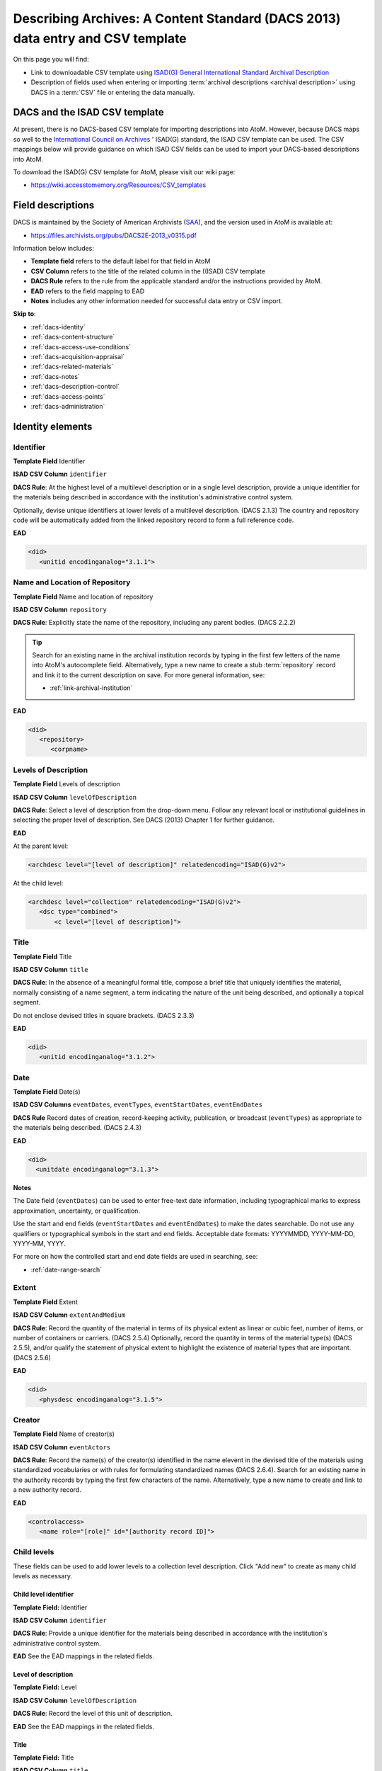 .. _dacs-template:

===============================================================================
Describing Archives: A Content Standard (DACS 2013) data entry and CSV template
===============================================================================

On this page you will find:

* Link to downloadable CSV template using
  `ISAD(G) General International Standard Archival Description <http://www.ica.org/10207/standards/isadg-general-international-standard-archival-description-second-edition.html>`_
* Description of fields used when entering or importing
  :term:`archival descriptions <archival description>` using DACS
  in a :term:`CSV` file or entering the data manually.

.. seealso::

   * :ref:`archival-descriptions`
   * :ref:`csv-import`
   * :ref:`import-xml`
   * :ref:`export-xml`
   * :ref:`cli-import-export`


DACS and the ISAD CSV template
==============================

At present, there is no DACS-based CSV template for importing descriptions
into  AtoM. However, because DACS maps so well to the `International Council
on Archives <http://www.ica.org/>`_ ' ISAD(G) standard, the ISAD CSV template
can be used.  The CSV mappings below will provide guidance on which ISAD CSV
fields can be used to  import your DACS-based descriptions into AtoM.

To download the ISAD(G) CSV template for AtoM, please visit our wiki page:

* https://wiki.accesstomemory.org/Resources/CSV_templates

Field descriptions
==================

DACS is maintained by the Society of American Archivists 
(`SAA <http://www2.archivists.org>`__), and the version used in AtoM is 
available at:

* https://files.archivists.org/pubs/DACS2E-2013_v0315.pdf

Information below includes:

* **Template field** refers to the default label for that field in AtoM
* **CSV Column** refers to the title of the related column in the ((ISAD) CSV
  template
* **DACS Rule** refers to the rule from the applicable standard and/or the
  instructions provided by AtoM.
* **EAD** refers to the field mapping to EAD
* **Notes** includes any other information needed for successful data entry or
  CSV import.

**Skip to**:

* :ref:`dacs-identity`
* :ref:`dacs-content-structure`
* :ref:`dacs-access-use-conditions`
* :ref:`dacs-acquisition-appraisal`
* :ref:`dacs-related-materials`
* :ref:`dacs-notes`
* :ref:`dacs-description-control`
* :ref:`dacs-access-points`
* :ref:`dacs-administration`

.. _dacs-identity:

Identity elements
=================

.. image:: images/dacs-identity-elements.*
   :align: center
   :width: 80%
   :alt: An image of the data entry fields in the DACS Identity elements.

.. _dacs-identifier:

Identifier
----------

**Template Field** Identifier

**ISAD CSV Column** ``identifier``

**DACS Rule**: At the highest level of a multilevel description or in a single
level description, provide a unique identifier for the materials being
described in accordance with the institution's administrative control system.

Optionally, devise unique identifiers at lower levels of a multilevel
description. (DACS 2.1.3) The country and repository code will be
automatically added from the linked repository record to form a full reference
code.

**EAD**

.. code-block:: xml

   <did>
      <unitid encodinganalog="3.1.1">

.. _dacs-repository:

Name and Location of Repository
-------------------------------

**Template Field** Name and location of repository

**ISAD CSV Column** ``repository``

**DACS Rule**: Explicitly state the name of the repository, including any
parent bodies. (DACS 2.2.2) 

.. TIP:: 

   Search for an existing name in the archival institution records by typing
   in the first few letters of the name into AtoM's autocomplete field.
   Alternatively, type a new name to create a stub :term:`repository` record
   and link it to the current description on save. For more general
   information, see:

   * :ref:`link-archival-institution`

**EAD**

.. code-block:: xml

   <did>
      <repository>
         <corpname>

.. _dacs-levels-of-description:

Levels of Description
---------------------

**Template Field** Levels of description

**ISAD CSV Column** ``levelOfDescription``

**DACS Rule**: Select a level of description from the drop-down menu. Follow
any relevant local or institutional guidelines in selecting the proper level
of description. See DACS (2013) Chapter 1 for further guidance.

**EAD**

At the parent level:

.. code-block:: xml

   <archdesc level="[level of description]" relatedencoding="ISAD(G)v2">


At the child level:

.. code-block:: xml

   <archdesc level="collection" relatedencoding="ISAD(G)v2">
      <dsc type="combined">
          <c level="[level of description]">

.. _dacs-title:

Title
-----

**Template Field** Title

**ISAD CSV Column** ``title``

**DACS Rule**: In the absence of a meaningful formal title, compose a brief
title that uniquely identifies the material, normally consisting of a name
segment, a term indicating the nature of the unit being described, and
optionally a topical segment.

Do not enclose devised titles in square brackets. (DACS 2.3.3)

**EAD**

.. code-block:: xml

   <did>
      <unitid encodinganalog="3.1.2">

.. _dacs-date:

Date
----

**Template Field** Date(s)

**ISAD CSV Columns** ``eventDates``, ``eventTypes``, ``eventStartDates``, ``eventEndDates``

**DACS Rule** Record dates of creation, record-keeping activity, publication,
or broadcast (``eventTypes``) as appropriate to the materials being described.
(DACS 2.4.3)

**EAD**

.. code-block:: xml

   <did>
     <unitdate encodinganalog="3.1.3">

**Notes**

The Date field (``eventDates``) can be used to enter free-text date
information, including typographical marks to express approximation,
uncertainty, or qualification. 

Use the start and end fields (``eventStartDates`` and ``eventEndDates``) to 
make the dates searchable. Do not use any qualifiers or typographical symbols 
in the start and end fields. Acceptable date formats: YYYYMMDD, YYYY-MM-DD, 
YYYY-MM, YYYY.

For more on how the controlled start and end date fields are used in searching, 
see: 

* :ref:`date-range-search`

.. _dacs-extent:

Extent
------

**Template Field** Extent

**ISAD CSV Column** ``extentAndMedium``

**DACS Rule**: Record the quantity of the material in terms of its physical
extent as linear or cubic feet, number of items, or number of containers or
carriers. (DACS 2.5.4) Optionally, record the quantity in terms of the
material type(s) (DACS 2.5.5), and/or qualify the statement of physical extent
to highlight the existence of material types that are important. (DACS 2.5.6)

**EAD**

.. code-block:: xml

   <did>
      <physdesc encodinganalog="3.1.5">

.. _dacs-creator:

Creator
-------

**Template Field** Name of creator(s)

**ISAD CSV Column** ``eventActors``

**DACS Rule**: Record the name(s) of the creator(s) identified in the name
elevent in the devised title of the materials using standardized vocabularies
or with rules for formulating standardized names (DACS 2.6.4). Search for an
existing name in the authority records by typing the first few characters of
the name. Alternatively, type a new name to create and link to a new authority
record.

**EAD**

.. code-block:: xml

   <controlaccess>
      <name role="[role]" id="[authority record ID]">

.. _dacs-child-levels:

Child levels
---------------------

These fields can be used to add lower levels to a collection level
description. Click "Add new" to create as many child levels as necessary.

Child level identifier
++++++++++++++++++++++

**Template Field:** Identifier

**ISAD CSV Column** ``identifier``

**DACS Rule**: Provide a unique identifier for the materials being described
in accordance with the institution's administrative control system.

**EAD** See the EAD mappings in the related fields.

Level of description
++++++++++++++++++++

**Template Field:** Level

**ISAD CSV Column** ``levelOfDescription``

**DACS Rule**: Record the level of this unit of description.

**EAD** See the EAD mappings in the related fields.

Title
+++++

**Template Field:** Title

**ISAD CSV Column** ``title``

**DACS Rule**: In the absence of a meaningful formal title, compose a brief
title that uniquely identifies the material.

**EAD** See the EAD mappings in the related fields above.

Date
++++

**Template Field:** Date

**ISAD CSV Column** ``eventDates``

.. IMPORTANT::
  
  To include child levels in the ISAD CSV for import, the ``parentId`` column
  must contain the legacy ID of the parent record. For example, if the parent
  record has the legacy ID *249* recorded in the ``legacyId`` column, the
  child record must have the number *249* in the ``parentId`` column, as shown
  in the table here:

    +--------------------+------------+----------+
    | title              | legacyId   | parentId |
    +====================+============+==========+
    | DACS parent level  | 249        |          |
    +--------------------+------------+----------+
    | DACS child level   | 250        | 249      |
    +--------------------+------------+----------+

**DACS Rule:** Record a date of creation.

**EAD** See the EAD mappings in the related fields above.


:ref:`Back to the top <dacs-template>`

.. _dacs-content-structure:

Content and structure elements
==============================

.. figure:: images/dacs-content-structure-elements.*
   :align: center
   :figwidth: 50%
   :width: 100%
   :alt: Data entry fields in the DACS content and structure elements.

   The data entry fields for the content and structure elements of the DACS
   archival description edit template.

.. _dacs-scope:

Scope and content
-----------------

**Template Field** Scope and content

**ISAD CSV Column** ``scopeAndContent``

**DACS Rule**: Record information about the nature of the materials and
activities being reflected in the unit being described to enable users to
judge its relevance, including information about functions, activities,
transactions, and processes; documentary form(s) or intellectual
characteristics; content dates; geographic areas and places; subject matter;
completeness of the materials; or any other information that assists the user
in evaluating the relevance of the materials. (DACS 3.1)

**EAD**

.. code-block:: xml

   <scopecontent encodinganalog="3.3.1">
      <p>

.. _dacs-arrangement:

System of Arrangement
---------------------

**Template Field** System of arrangement

**ISAD CSV Column** ``arrangement``

**DACS Rule**: Describe the current arrangement of the materials in terms of
the various aggregations within it and their relationships. (DACS 3.2.3)

**EAD**

.. code-block:: xml

   <scopecontent encodinganalog="3.3.4">
      <p>

:ref:`Back to the top <dacs-template>`

.. _dacs-access-use-conditions:

Conditions of access and use elements
=====================================

.. figure:: images/dacs-access-use-elements.*
   :align: center
   :figwidth: 50%
   :width: 100%
   :alt: Data entry fields in the DACS conditions of access and use elements

   The data entry fields for the conditions of access and use elements of the
   DACS archival description edit template.

.. _dacs-conditions-governing-access:

Conditions governing access
---------------------------

**Template Field** Conditions governing access

**ISAD CSV Column** ``accessConditions``

**DACS Rule**: Give information about any restrictions on access to the unit
being described (or parts thereof) as a result of the nature of the
information therein or statutory/contractual requirements. As appropriate,
specify the details of the restriction. If there are no restrictions, state
that fact. (DACS 4.1.5)

**EAD**

.. code-block:: xml

   <scopecontent encodinganalog="3.4.1">
      <p>

.. _dacs-physical-access:

Physical access
---------------

**Template Field** Physical access

**ISAD CSV Column** ``physicalCharacteristics``

**DACS Rule**: Provide information about the physical characteristics or
condition of the unit being described that limit access to it or restrict its
use. (DACS 4.2.5)

**EAD**

.. code-block:: xml

   <scopecontent encodinganalog="3.4.3">
      <p>

.. _dacs-technical-access:

Technical access
----------------

**Template Field** Technical access

**ISAD CSV Column** Not mapped to ISAD(G) CSV template

**DACS Rule**: Provide information about any special equipment required to
view or access the unit being described, if it is not clear from the Extent
element. (DACS 4.3.5)

**EAD** Not mapped to EAD.

.. _dacs-reproduction-use:

Conditions governing reproduction and use
-----------------------------------------

**Template Field** Conditions governing reproduction and use

**ISAD CSV Column** ``reproductionConditions``

**DACS Rule**: Give information about copyright status and any other
conditions governing the reproduction, publication, and further use (e.g.,
display, public screening, broadcast, etc.) of the unit being described after
access has been provided. (DACS 4.4.5)

**EAD**

.. code-block:: xml

   <scopecontent encodinganalog="3.4.2">
      <p>

.. _dacs-language:

Languages of the material
-------------------------

**Template Field** Languages of the material

**ISAD CSV Column** ``language``

.. NOTE::

   Use a two-letter language code from
   `ISO 639-1 <http://www.loc.gov/standards/iso639-2/php/code_list.php>`_ when
   importing from CSV.

**DACS Rule**: Record the language(s) of the materials being described. (DACS 
4.5.2)

**EAD**

.. code-block:: xml

   <did>
      <langmaterial encodinganalog="3.4.3">
         <language langcode="[ISO code]">

.. _dacs-script:

Scripts of the material
-----------------------

**Template Field** Scripts of the material

**ISAD CSV Column** ``script``

.. NOTE::

   Use a four-letter script code from
   `ISO 15924 <http://www.unicode.org/iso15924/iso15924-codes.html>`_ when
   importing from CSV.

**DACS Rule**: Record the scripts(s) of the materials being described.

**EAD**

.. code-block:: xml

   <did>
      <langmaterial encodinganalog="3.4.3">
         <language scriptcode="[ISO code]">

.. _dacs-language-script-notes:

Language and script notes
-------------------------

**Template Field** Language and script notes

**ISAD CSV Column** ``languageNotes``

**DACS Rule**: Record information about any distinctive alphabets, scripts,
symbol systems, or abbreviations employed (DACS 4.5.3). If there is no
language content, record “no linguistic content.” (DACS 4.5.4)

**EAD**

.. code-block:: xml

   <did>
      <langmaterial encodinganalog="3.4.3">

.. _dacs-finding-aids:

Finding aids
------------

**Template Field** Finding aids

**ISAD CSV Column** ``findingAids``

**DACS Rule**: Record information about any existing finding aids that provide
information relating to the context and contents of the unit being described
including any relevant information about its location or availability, and any
other information necessary to assist the user in evaluating its usefulness.
Include finding aids prepared by the creator (e.g., registers, indexes, etc.)
that are part of the unit being described. (DACS 4.6.2)

**EAD**

.. code-block:: xml

   <otherfindaid encodinganalog="3.4.5">
      <p>

:ref:`Back to the top <dacs-template>`

.. _dacs-acquisition-appraisal:

Acquisition and appraisal elements
==================================

.. figure:: images/dacs-acquisition-appraisal-elements.*
   :align: center
   :figwidth: 50%
   :width: 100%
   :alt: Data entry fields in the DACS acquisition and appraisal elements

   The data entry fields for the acquisition and appraisal elements of the
   DACS archival description edit template.

.. _dacs-custodial-history:

Custodial history
-----------------

**Template Field** Custodial history

**ISAD CSV Column** ``archivalHistory``

**DACS Rule**:  Record the successive transfers of ownership, responsibility,
or custody or control of the unit being described from the time it left the
possession of the creator until its acquisition by the repository, along with
the dates thereof, insofar as this information can be ascertained and is
significant to the user’s understanding of the authenticity. (DACS 5.1.3)

**EAD**

.. code-block:: xml

   <custodhist encodinganalog="3.2.3">
      <p>

.. _dacs-source-acquisition-transfer:

Immediate source of acquisition or transfer
-------------------------------------------

**Template Field** Immediate source of acquisition or transfer

**ISAD CSV Column** ``acquisition``

**DACS Rule**: Record the source(s) from which the materials being described
were acquired, the date(s) of acquisition, and the method of acquisition, if
this information is not confidential. (DACS 5.2.3)

**EAD**

.. code-block:: xml

   <acqinfo encodinganalog="3.2.4">
      <p>

.. _dacs-appraisal-information:

Appraisal, destruction and scheduling information
-------------------------------------------------

**Template Field** Appraisal, destruction and scheduling information

**ISAD CSV Column** ``appraisal``

**DACS Rule**: Where the destruction or retention of archival materials has a
bearing on the interpretation and use of the unit being described, provide
information about the materials destroyed or retained and provide the
reason(s) for the appraisal decision(s), where known. (DACS 5.3.4)

**EAD**

.. code-block:: xml

   <appraisal encodinganalog="3.3.2">
      <p>

.. _dacs-accruals:

Accruals
--------

**Template Field** Accruals

**ISAD CSV Column** ``accruals``

**DACS Rule**: If known, indicate whether or not further accruals are
expected. When appropriate, indicate frequency and volume. (DACS 5.4.2)

**EAD**

.. code-block:: xml

   <accruals encodinganalog="3.3.3">
      <p>

:ref:`Back to the top <dacs-template>`

.. _dacs-related-materials:

Related materials elements
==========================

.. figure:: images/dacs-related-materials-elements.*
   :align: center
   :figwidth: 80%
   :width: 100%
   :alt: An image of the data entry fields for the Related materials area.

   The data entry fields for the Related materials area.

.. _dacs-existence-originals:

Existence and location of originals
-----------------------------------

**Template Field** Existence and location of originals

**ISAD CSV Column** ``locationOfOriginals``

**DACS Rule**: If the materials being described are reproductions and the
originals are located elsewhere, give the location of the originals. (DACS
6.1.4) Record any identifying numbers that may help in locating the originals
in the cited location. (DACS 6.1.6)

**EAD**

.. code-block:: xml

   <originalsloc encodinganalog="3.5.1">
      <p>

.. _dacs-existence-copies:

Existence and location of copies
--------------------------------

**Template Field** Existence and location of copies

**ISAD CSV Column** ``locationOfCopies``

**DACS Rule**: If a copy of all or part of the material being described is
available, in addition to the originals, record information about the medium
and location of the copy, any identifying numbers, and any conditions on the
use or availability of the copy. If a copy of only a part of the unit being
described is available, indicate which part. If the materials being described
are available via remote access (electronically or otherwise), provide the
relevant information needed to access them. (DACS 6.2.3)

**EAD**

.. code-block:: xml

   <altformavail encodinganalog="3.5.2">
      <p>

.. _dacs-related-archival-materials:

Related archival materials
--------------------------

**Template Field** Related archival materials

**ISAD CSV Column** ``relatedUnitsOfDescription``

**DACS Rule**: If there are materials that have a direct and significant
connection to those being described by reason of closely shared responsibility
or sphere of activity, provide the title, location, and, optionally, the
reference number(s) of the related materials and their relationship with the
materials being described. (DACS 6.3.5)

**EAD**

.. code-block:: xml

   <relatedmaterial encodinganalog="3.5.3">
      <p>

.. _dacs-related-descriptions:

Related descriptions
--------------------

**Template Field** Related descriptions

**ISAD CSV Column** N/A

**DACS Rule**: N/A

**EAD** Not mapped to EAD.

**Notes**

To create a relationship between this :term:`archival description` and another 
description held in AtoM, begin typing the name of the related description and 
select it from the autocomplete :term:`drop-down menu` when it appears below. 
Multiple relationships can be created. For more information, see: 

* :ref:`link-related-descriptions`

.. _dacs-publication-notes:

Publication notes
-----------------

**Template Field** Publication notes

**ISAD CSV Column** ``publicationNote``

**DACS Rule**: Record a citation to, or information about, a publication that
is about or is based on the use, study, or analysis of the materials being
described. Provide sufficient information to indicate the relationship between
the publication and the unit being described. This includes annotated
editions. (DACS 6.4.4)

**EAD**

.. code-block:: xml

   <bibliography encodinganalog="3.5.4">
      <p>

:ref:`Back to the top <dacs-template>`

.. _dacs-notes:

Notes elements
==============

.. figure:: images/dacs-notes-elements.*
   :align: center
   :figwidth: 80%
   :width: 100%
   :alt: An image of the data entry fields for the Notes area.

   The data entry fields for the Notes area.

.. _dacs-general-note:

General note(s)
---------------

**Template Field** General note(s)

**ISAD CSV Column** ``generalNote``

**DACS Rule**: Record, as needed, information not accommodated by any of the
defined elements of description. (DACS 7.1.2)

**EAD**

.. code-block:: xml

   <did>
      <note type="generalNote">
          <p>

.. _dacs-specialized-note:

Specialized note(s)
-------------------

**Template Field** Specialized note(s)

**ISAD CSV Column** N/A

**DACS Rule**: Select a note type from the drop-down menu and record, as
needed, specialized information not accommodated by any of the defined
elements of description, including Conservation (DACS 7.1.3), Citation (DACS
7.1.5), Alphanumeric designation (DACS 7.1.6), Variant title information (DACS
7.1.7), or Processing information (DACS 7.1.8).

**EAD**

Conservation note:

.. code-block:: xml

   <odd type="dacsConservation">
         <p>

Citation note:

.. code-block:: xml

  <odd type="dacsCitation">
        <p>

Alphanumeric designation note:

.. code-block:: xml

  <odd type="dacsAlphanumericDesignation">
        <p>

Variant title information note:

.. code-block:: xml

  <odd type="dacsVariantTitleInformation">
        <p>

Processing information note:

.. code-block:: xml

  <odd type="dacsProcessingInformation">
        <p>

:ref:`Back to the top <dacs-template>`

.. _dacs-description-control:

Description control elements
============================

.. figure:: images/dacs-description-control-elements.*
   :align: center
   :figwidth: 80%
   :width: 100%
   :alt: An image of the data entry fields for the Description control area.

   The data entry fields for the Description control area.

.. _dacs-sources-used:

Sources used
------------

**Template Field** Sources used

**ISAD CSV Column** ``sources``

**DACS Rule**: Record relevant information about sources consulted in
establishing or revising the description. (DACS 8.1.3)

**EAD**

.. code-block:: xml

   <did>
      <note type="sourcesDescription">
          <p>

.. _dacs-rules-conventions:

Rules or conventions
--------------------

**Template Field** Rules or conventions

**ISAD CSV Column** ``rules``

**DACS Rule**: Record the international, national or local rules or
conventions followed in preparing the description. (DACS 8.1.4)

**EAD**

.. code-block:: xml

   <eadheader>
      <profiledesc>
         <descrules encodinganalog="3.7.2">

.. _dacs-archivist:

Archivist and date
------------------

**Template Field** Archivist and date

**ISAD CSV Column** ``archivistNote``

**DACS Rule**: Record the name(s) of the person(s) who created or revised the
description, as well as the creation or revision date. (DACS 8.1.5)

**EAD**

.. code-block:: xml

    <archdesc>
       <processinfo>
          <p>

:ref:`Back to the top <dacs-template>`

.. _dacs-access-points:

Access points
=============

.. figure:: images/dacs-access-points-elements.*
   :align: center
   :figwidth: 80%
   :width: 100%
   :alt: An image of the data entry fields for the Access points area.

   The data entry fields for the Access points area.

The DACS standard does not include rules about access points, but it does 
include general high-level guidance on their use and where relevant information
can be found when constructing controlled vocabulary terms (See pg xxiv in 
Describing Archives: A Content Standard, Second Edition). 

.. _dacs-subject-access-points:

Subject access points
---------------------

**Template Field** Subject access points

**ISAD CSV Column** ``subjectAccessPoints``

**DACS Rule**: The topical subject matter to which the records pertain is among 
the most important aspects of the archival materials. Terms suggesting topics 
that might be employed as access points may be found in the following areas of 
the descriptive record: 

* Title Element (2.3) 
* Scope and Content Element (3.1) 
* Administrative/Biographical History Element (2.7)

A variety of general and specialized subject thesauri, including the *Library of 
Congress Authorities*, may be employed as the source for standardized 
terminology.

**EAD**

.. code-block:: xml

   <controlaccess>
      <subject>

.. _dacs-place-access-points:

Place access points
-------------------

**Template Field** Place access points

**ISAD CSV Column** ``placeAccessPoints``

**DACS Rule**: The names of places and geographic features to which the records 
pertain may be important to researchers. Geographic place-names that should be 
considered for use as access points may be found in the following parts of the 
descriptive record: 

* Name of Creator(s) Element (2.6) 
* Title Element (2.3) 
* Scope and Content Element (3.1) 
* Administrative/Biographical History Element (2.7) 

**EAD**

.. code-block:: xml

   <controlaccess>
      <geogname>

.. _dacs-genre-access-points:

Genre access points
-------------------

**Template Field** Genre access points

**ISAD CSV Column** ``genreAccessPoints``

**DACS Rule**: Terms that indicate the documentary form(s) or intellectual
characteristics of the records being described (e.g., minutes, diaries,
reports, watercolors, or documentaries) provide the user with an indication of
the content of the materials based on an understanding of the common
properties of particular document types. For example, one can deduce the
contents of ledgers because they are a standard form of accounting record, one
that typically contains certain types of data. Documentary forms are most
often noted in the following areas of the descriptive record: 

* Title Element (2.3)
* Extent Element (2.5)
* Scope and Content Element (3.1)
 
The *Art & Architecture Thesaurus*, the *Library of Congress Authorities*, or
appropriate media-specific thesauri should be the first sources consulted for
terms denoting documentary forms and literary genres.


**EAD**

.. code-block:: xml

   <controlaccess>
      <genreform>

.. _dacs-name-access-points:

Name access points
------------------

**Template Field** Name access points (subjects)

**ISAD CSV Column** ``nameAccessPoints``

**DACS Rule**: The names of persons, families, and organizations that are
associated with a body of archival materials, either as the creator or the
subject of the records, constitute an important pathway by which researchers
discover relevant materials. Names that are rendered as nominal access points
can be found in several areas of the descriptive record:

* Name of Creator(s) Element (2.6) 
* Title Element (2.3) 
* Scope and Content Element (3.1) 
* Administrative/Biographical History Element (2.7) 
* Custodial History Element (5.1) 
* Immediate Source of Acquisition Element (5.2)

At a minimum, an access point should be made for every name included in the
Name of Creator(s) Element in a single-level description or at the highest
level in a multilevel description. Names found in other descriptive elements
may be utilized as access points in accordance with local or consortial
practice.

**EAD**

.. code-block:: xml

   <controlaccess>
      <name role="subject">

.. NOTE:: 

   The DACS standard also recommends access points related to occupations, as 
   well as functions and activities. In AtoM, this data can be captured on
   other :term:`entity` types, such as :term:`authority records <authority record>`
   (which allow the addition of Occupation access points) and :term:`function` 
   records. For more information, see: 

   * :ref:`authority-records`
   * :ref:`authority-access-points`
   * :ref:`functions`

:ref:`Back to the top <dacs-template>`

.. _dacs-administration:

Administration area
===================

.. figure:: images/admin-area-dacs.*
   :align: center
   :figwidth: 80%
   :width: 100%
   :alt: An image of the data entry fields for the Administration area.

   The data entry fields for the Administration area.

.. _dacs-admin-display:

Display standard
----------------

**Template field** Display standard

**CSV column** N/A

**DACS Rule** N/A

**EAD** N/A

.. NOTE::

   This fields allows the user to choose a different display standard
   from the :ref:`default template <default-templates>`
   for the shown archival description only, with the option to also change the
   display standard for all existing children of the description. See:
   :ref:`change-display-standard`.

.. _dacs-admin-pubstatus:

Publication status
------------------

**Template field** Publication status is available under the More tab located 
on the description :term:`view page`.

**CSV column** publicationsStatus

**DACS Rule** N/A

**EAD**

.. code-block:: xml

 <odd type="publicationStatus">
    <p>

.. note::

 The :term:`publication status` refers to the public visibility of a
 description for unauthenticated (e.g. not logged in) users. The default
 terms available are "Published" (i.e. visible to public users), and "Draft"
 (e.g. not visible to public users). See: :ref:`publish-archival-description`.

 In the :ref:`Global Site Settings <global-settings>`, if the default
 publication status is set to draft, all imported descriptions will be set to
 draft and the EAD file will have the value "draft" in the
 <odd type="publicationStatus"> tag.

:ref:`Back to the top <dacs-template>`
